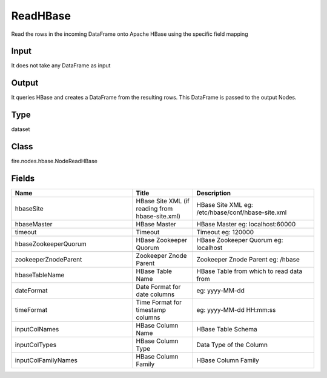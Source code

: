 ReadHBase
=========== 

Read the rows in the incoming DataFrame onto Apache HBase using the specific field mapping

Input
--------------
It does not take any DataFrame as input

Output
--------------
It queries HBase and creates a DataFrame from the resulting rows. This DataFrame is passed to the output Nodes.

Type
--------- 

dataset

Class
--------- 

fire.nodes.hbase.NodeReadHBase

Fields
--------- 

.. list-table::
      :widths: 10 5 10
      :header-rows: 1

      * - Name
        - Title
        - Description
      * - hbaseSite
        - HBase Site XML (if reading from hbase-site.xml)
        - HBase Site XML eg: /etc/hbase/conf/hbase-site.xml
      * - hbaseMaster
        - HBase Master
        - HBase Master eg: localhost:60000
      * - timeout
        - Timeout
        - Timeout eg: 120000
      * - hbaseZookeeperQuorum
        - HBase Zookeeper Quorum
        - HBase Zookeeper Quorum eg: localhost
      * - zookeeperZnodeParent
        - Zookeeper Znode Parent
        - Zookeeper Znode Parent eg: /hbase
      * - hbaseTableName
        - HBase Table Name
        - HBase Table from which to read data from
      * - dateFormat
        - Date Format for date columns
        - eg: yyyy-MM-dd
      * - timeFormat
        - Time Format for timestamp columns
        - eg: yyyy-MM-dd HH:mm:ss
      * - inputColNames
        - HBase Column Name
        - HBase Table Schema
      * - inputColTypes
        - HBase Column Type
        - Data Type of the Column
      * - inputColFamilyNames
        - HBase Column Family
        - HBase Column Family




